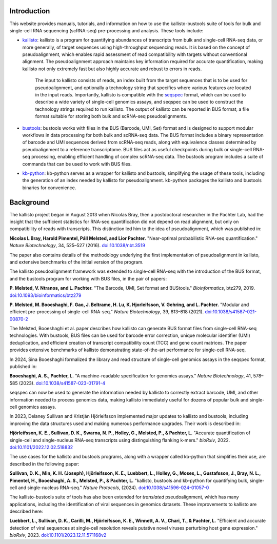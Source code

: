 Introduction
============

This website provides manuals, tutorials, and information on how to use the kallisto-bustools suite of tools for bulk and single-cell RNA sequencing (scRNA-seq) pre-processing and analysis. These tools include:

* `kallisto <https://github.com/pachterlab/kallisto>`_: kallisto is a program for quantifying abundances of transcripts from bulk and single-cell RNA-seq data, or more generally, of target sequences using high-throughput sequencing reads. It is based on the concept of pseudoalignment, which enables rapid assessment of read compatibility with targets without conventional alignment. The pseudoalignment approach maintains key information required for accurate quantification, making kallisto not only extremely fast but also highly accurate and robust to errors in reads.

   The input to kallisto consists of reads, an index built from the target sequences that is to be used for pseudoalignment, and optionally a technology string that specifies where various features are located in the input reads. Importantly, kallisto is compatible with the `seqspec <https://github.com/pachterlab/seqspec>`_ format, which can be used to describe a wide variety of single-cell genomics assays, and seqspec can be used to construct the technology strings required to run kallisto. The output of kallisto can be reported in BUS format, a file format suitable for storing both bulk and scRNA-seq pseudoalignments.

* `bustools <https://github.com/BUStools/bustools>`_: bustools works with files in the BUS (Barcode, UMI, Set) format and is designed to support modular workflows in data processing for both bulk and scRNA-seq data. The BUS format includes a binary representation of barcode and UMI sequences derived from scRNA-seq reads, along with equivalence classes determined by pseudoalignment to a reference transcriptome. BUS files act as useful checkpoints during bulk or single-cell RNA-seq processing, enabling efficient handling of complex scRNA-seq data. The bustools program includes a suite of commands that can be used to work with BUS files.

* `kb-python <https://github.com/pachterlab/kb_python>`_: kb-python serves as a wrapper for kallisto and bustools, simplifying the usage of these tools, including the generation of an index needed by kallisto for pseudoalignment. kb-python packages the kallisto and bustools binaries for convenience.

Background
==========

The kallisto project began in August 2013 when Nicolas Bray, then a postdoctoral researcher in the Pachter Lab, had the insight that the sufficient statistics for RNA-seq quantification did not depend on read alignment, but only on compatibility of reads with transcripts. This distinction led him to the idea of pseudoalignment, which was published in:

**Nicolas L Bray, Harold Pimentel, Páll Melsted, and Lior Pachter.** "Near-optimal probabilistic RNA-seq quantification." *Nature Biotechnology*, 34, 525–527 (2016). `doi:10.1038/nbt.3519 <https://doi.org/10.1038/nbt.3519>`_

The paper also contains details of the methodology underlying the first implementation of pseudoalignment in kallisto, and extensive benchmarks of the initial version of the program.

The kallisto pseudoalignment framework was extended to single-cell RNA-seq with the introduction of the BUS format, and the bustools program for working with BUS files, in the pair of papers:

**P. Melsted, V. Ntranos, and L. Pachter.** "The Barcode, UMI, Set format and BUStools." *Bioinformatics*, btz279, 2019. `doi:10.1093/bioinformatics/btz279 <https://academic.oup.com/bioinformatics/article/35/21/4472/5487515>`_

**P. Melsted, M. Booeshaghi, F. Gao, J. Beltrame, H. Lu, K. Hjorleifsson, V. Gehring, and L. Pachter.** "Modular and efficient pre-processing of single-cell RNA-seq." *Nature Biotechnology*, 39, 813–818 (2021). `doi:10.1038/s41587-021-00870-2 <https://www.nature.com/articles/s41587-021-00870-2>`_

The Melsted, Booeshaghi et al. paper describes how kallisto can generate BUS format files from single-cell RNA-seq technologies. With bustools, BUS files can be used for barcode error correction, unique molecular identifier (UMI) deduplication, and efficient creation of transcript compatibility count (TCC) and gene count matrices. The paper provides extensive benchmarks of kallisto demonstrating state-of-the-art performance for single-cell RNA-seq.

In 2024, Sina Booeshaghi formalized the library and read structure of single-cell genomics assays in the seqspec format, published in:

**Booeshaghi, A. S., Pachter, L.** "A machine-readable specification for genomics assays." *Nature Biotechnology*, 41, 578–585 (2023). `doi:10.1038/s41587-023-01791-4 <https://www.nature.com/articles/s41587-023-01791-4>`_

seqspec can now be used to generate the information needed by kallisto to correctly extract barcode, UMI, and other information needed to process genomics data, making kallisto immediately useful for dozens of popular bulk and single-cell genomics assays.

In 2023, Delaney Sullivan and Kristján Hjörleifsson implemented major updates to kallisto and bustools, including improving the data structures used and making numerous performance upgrades. Their work is described in:

**Hjörleifsson, K. E., Sullivan, D. K., Swarna, N. P., Holley, G., Melsted, P., & Pachter, L.** "Accurate quantification of single-cell and single-nucleus RNA-seq transcripts using distinguishing flanking k-mers." *bioRxiv*, 2022. `doi:10.1101/2022.12.02.518832 <https://www.biorxiv.org/content/10.1101/2022.12.02.518832v3>`_

The use cases for the kallisto and bustools programs, along with a wrapper called kb-python that simplifies their use, are described in the following paper:

**Sullivan, D. K., Min, K. H. (Joseph), Hjörleifsson, K. E., Luebbert, L., Holley, G., Moses, L., Gustafsson, J., Bray, N. L., Pimentel, H., Booeshaghi, A. S., Melsted, P., & Pachter, L.** "kallisto, bustools and kb-python for quantifying bulk, single-cell and single-nucleus RNA-seq." *Nature Protocols*, (2024). `doi:10.1038/s41596-024-01057-0 <https://www.nature.com/articles/s41596-024-01057-0>`_

The kallisto-bustools suite of tools has also been extended for *translated* pseudoalignment, which has many applications, including the identification of viral sequences in genomics datasets. These improvements to kallisto are described here:

**Luebbert, L., Sullivan, D. K., Carilli, M., Hjörleifsson, K. E., Winnett, A. V., Chari, T., & Pachter, L.** "Efficient and accurate detection of viral sequences at single-cell resolution reveals putative novel viruses perturbing host gene expression." *bioRxiv*, 2023. `doi:10.1101/2023.12.11.571168v2 <https://www.biorxiv.org/content/10.1101/2023.12.11.571168v2>`_

